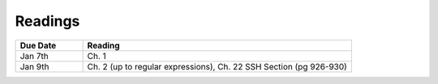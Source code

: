 .. _readings:

Readings
========

.. csv-table::
   :header: Due Date, Reading
   :widths: 20,80

   Jan 7th, "Ch. 1"
   Jan 9th, "Ch. 2 (up to regular expressions),
   Ch. 22 SSH Section (pg 926-930)"
